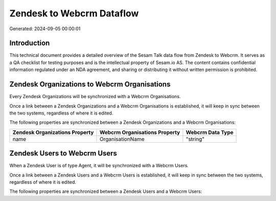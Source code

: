 ==========================
Zendesk to Webcrm Dataflow
==========================

Generated: 2024-09-05 00:00:01

Introduction
------------

This technical document provides a detailed overview of the Sesam Talk data flow from Zendesk to Webcrm. It serves as a QA checklist for testing purposes and is the intellectual property of Sesam.io AS. The content contains confidential information regulated under an NDA agreement, and sharing or distributing it without written permission is prohibited.

Zendesk Organizations to Webcrm Organisations
---------------------------------------------
Every Zendesk Organizations will be synchronized with a Webcrm Organisations.

Once a link between a Zendesk Organizations and a Webcrm Organisations is established, it will keep in sync between the two systems, regardless of where it is edited.

The following properties are synchronized between a Zendesk Organizations and a Webcrm Organisations:

.. list-table::
   :header-rows: 1

   * - Zendesk Organizations Property
     - Webcrm Organisations Property
     - Webcrm Data Type
   * - name
     - OrganisationName
     - "string"


Zendesk Users to Webcrm Users
-----------------------------
When a Zendesk User is of type Agent, it  will be synchronized with a Webcrm Users.

Once a link between a Zendesk Users and a Webcrm Users is established, it will keep in sync between the two systems, regardless of where it is edited.

The following properties are synchronized between a Zendesk Users and a Webcrm Users:

.. list-table::
   :header-rows: 1

   * - Zendesk Users Property
     - Webcrm Users Property
     - Webcrm Data Type


